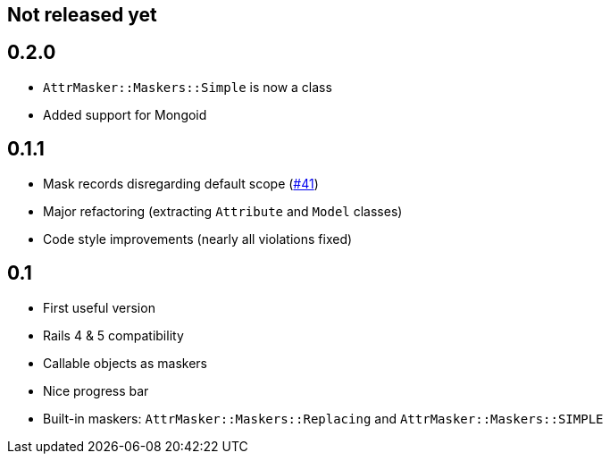 == Not released yet

== 0.2.0

* `AttrMasker::Maskers::Simple` is now a class
* Added support for Mongoid

== 0.1.1

* Mask records disregarding default scope
  (https://github.com/riboseinc/attr_masker/pull/41[#41])
* Major refactoring (extracting `Attribute` and `Model` classes)
* Code style improvements (nearly all violations fixed)

== 0.1

* First useful version
* Rails 4 & 5 compatibility
* Callable objects as maskers
* Nice progress bar
* Built-in maskers: `AttrMasker::Maskers::Replacing`
  and `AttrMasker::Maskers::SIMPLE`
